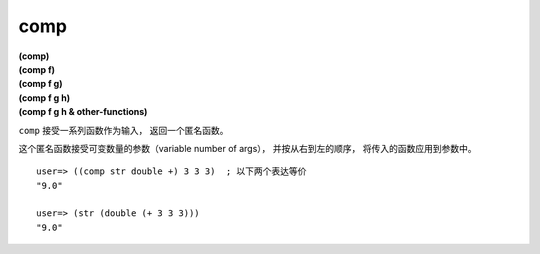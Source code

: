 comp
-------

| **(comp)**
| **(comp f)**
| **(comp f g)**
| **(comp f g h)**
| **(comp f g h & other-functions)**

``comp`` 接受一系列函数作为输入，
返回一个匿名函数。

这个匿名函数接受可变数量的参数（variable number of args），
并按从右到左的顺序，
将传入的函数应用到参数中。

::

    user=> ((comp str double +) 3 3 3)  ; 以下两个表达等价
    "9.0"

    user=> (str (double (+ 3 3 3)))
    "9.0"


